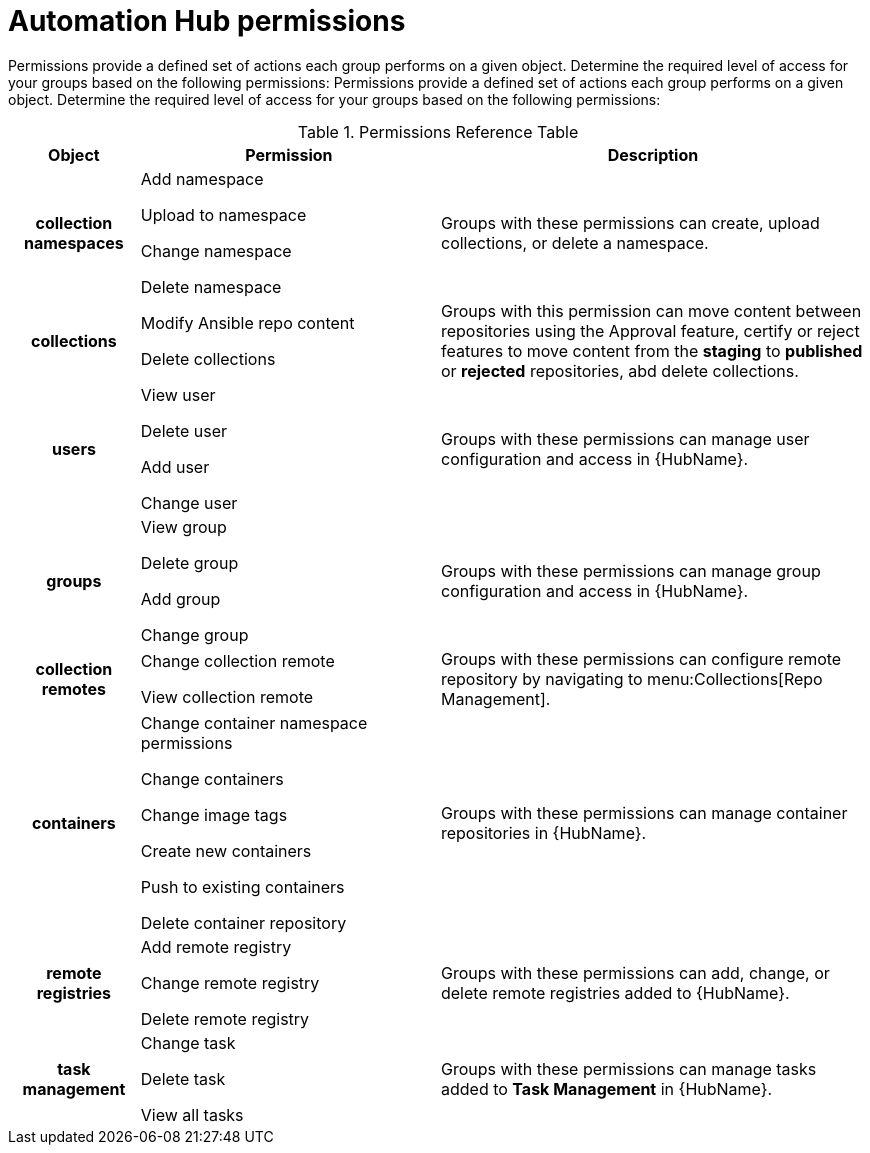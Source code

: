 [id="ref-permissions"]

= Automation Hub permissions

Permissions provide a defined set of actions each group performs on a given object. Determine the required level of access for your groups based on the following permissions:
Permissions provide a defined set of actions each group performs on a given object. Determine the required level of access for your groups based on the following permissions:

.Permissions Reference Table
[cols="15%,35%,50%"]
|===
| Object | Permission | Description

h| collection namespaces |

Add namespace

Upload to namespace

Change namespace

Delete namespace |

Groups with these permissions can create, upload collections, or delete a namespace.

h| collections |

Modify Ansible repo content

Delete collections |

Groups with this permission can move content between repositories using the Approval feature, certify or reject features to move content from the *staging* to *published* or *rejected* repositories, abd delete collections.

h| users |

View user

Delete user

Add user

Change user |

Groups with these permissions can manage user configuration and access in {HubName}.

h| groups |

View group

Delete group

Add group

Change group |

Groups with these permissions can manage group configuration and access in {HubName}.


h| collection remotes |

Change collection remote

View collection remote |

Groups with these permissions can configure remote repository by navigating to menu:Collections[Repo Management].

h| containers |

Change container namespace permissions

Change containers

Change image tags

Create new containers

Push to existing containers

Delete container repository |

Groups with these permissions can manage container repositories in {HubName}.

h| remote registries |

Add remote registry

Change remote registry

Delete remote registry |

Groups with these permissions can add, change, or delete remote registries added to {HubName}.

h| task management |

Change task

Delete task

View all tasks |

Groups with these permissions can manage tasks added to *Task Management* in {HubName}.
|===

////
h| distribution |

Change Ansible distribution

View Ansible distribution |

Groups with these permissions can view or modify the remote repository a collections comes from.

h| synclists |

Add synclist

Change synclist

Delete synclist |

Groups with these permissions can create, modify or remove unique synclists created in Automation Hub.
////
